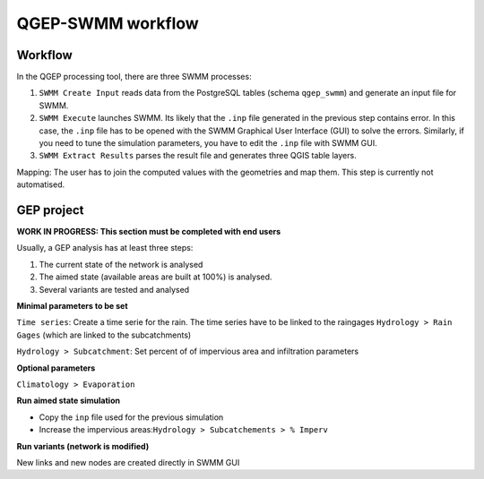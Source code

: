 .. _QGEP-SWMM-workflow:

QGEP-SWMM workflow
==================

Workflow
--------

In the QGEP processing tool, there are three SWMM processes:

1. ``SWMM Create Input`` reads data from the PostgreSQL tables (schema ``qgep_swmm``) and generate an input file for SWMM.
2. ``SWMM Execute`` launches SWMM. Its likely that the ``.inp`` file generated in the previous step contains error. In this case, the ``.inp`` file has to be opened with the SWMM Graphical User Interface (GUI) to solve the errors. Similarly, if you need to tune the simulation parameters, you have to edit the ``.inp`` file with SWMM GUI.
3. ``SWMM Extract Results`` parses the result file and generates three QGIS table layers.

Mapping: The user has to join the computed values with the geometries and map them. This step is currently not automatised.



GEP project
-----------
**WORK IN PROGRESS: This section must be completed with end users**

Usually, a GEP analysis has at least three steps:

1. The current state of the network is analysed
2. The aimed state (available areas are built at 100%) is analysed.
3. Several variants are tested and analysed

**Minimal parameters to be set**

``Time series``: Create a time serie for the rain. The time series have to be linked to the raingages ``Hydrology > Rain Gages`` (which are linked to the subcatchments)

``Hydrology > Subcatchment``: Set percent of of impervious area and infiltration parameters

**Optional parameters**

``Climatology > Evaporation``

**Run aimed state simulation**

- Copy the ``inp`` file used for the previous simulation

- Increase the impervious areas:``Hydrology > Subcatchements > % Imperv``

**Run variants (network is modified)**

New links and new nodes are created directly in SWMM GUI







